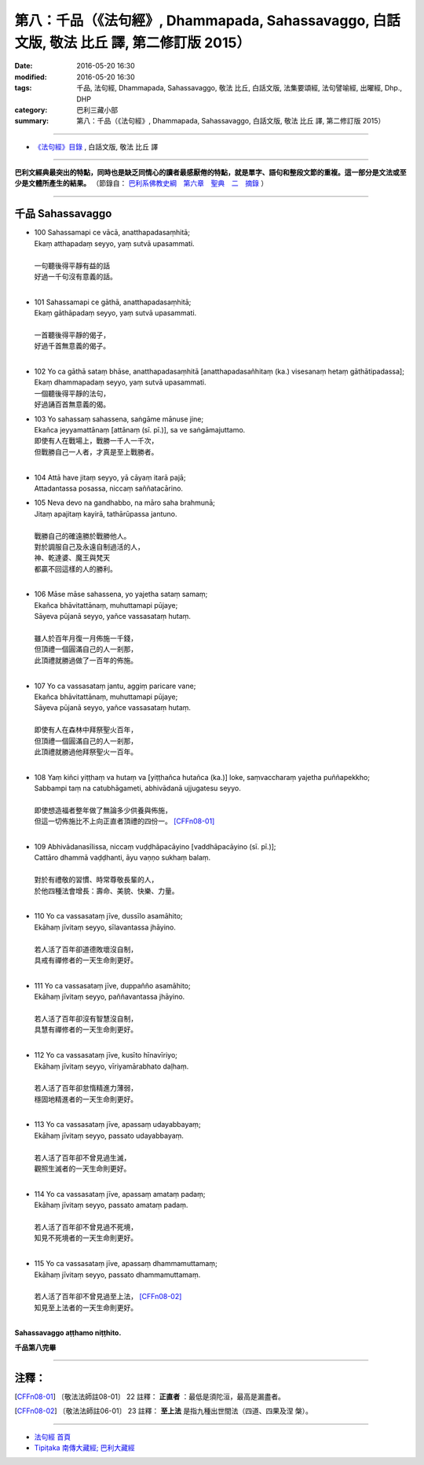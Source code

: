 ===========================================================================================
第八：千品（《法句經》, Dhammapada, Sahassavaggo, 白話文版, 敬法 比丘 譯, 第二修訂版 2015）
===========================================================================================

:date: 2016-05-20 16:30
:modified: 2016-05-20 16:30
:tags: 千品, 法句經, Dhammapada, Sahassavaggo, 敬法 比丘, 白話文版, 法集要頌經, 法句譬喻經, 出曜經, Dhp., DHP 
:category: 巴利三藏小部
:summary: 第八：千品（《法句經》, Dhammapada, Sahassavaggo, 白話文版, 敬法 比丘 譯, 第二修訂版 2015）

~~~~~~

- `《法句經》目錄 <{filename}dhp-Ven-C-F%zh.rst>`__ , 白話文版, 敬法 比丘 譯

------

**巴利文經典最突出的特點，同時也是缺乏同情心的讀者最感厭倦的特點，就是單字、語句和整段文節的重複。這一部分是文法或至少是文體所產生的結果。** （節錄自： `巴利系佛教史綱　第六章　聖典　二　摘錄 <{filename}/articles/lib/authors/Charles-Eliot/Pali_Buddhism-Charles_Eliot-han-chap06-selected.html>`__ ）

~~~~~~

.. _SAHASSA:

千品 Sahassavaggo
-----------------

- | 100 Sahassamapi ce vācā, anatthapadasaṃhitā;
  | Ekaṃ atthapadaṃ seyyo, yaṃ sutvā upasammati.
  | 
  | 一句聽後得平靜有益的話
  | 好過一千句沒有意義的話。
  | 
- | 101 Sahassamapi ce gāthā, anatthapadasaṃhitā;
  | Ekaṃ gāthāpadaṃ seyyo, yaṃ sutvā upasammati.
  | 
  | 一首聽後得平靜的偈子，
  | 好過千首無意義的偈子。
  | 
- | 102 Yo ca gāthā sataṃ bhāse, anatthapadasaṃhitā [anatthapadasañhitaṃ (ka.) visesanaṃ hetaṃ gāthātipadassa];
  | Ekaṃ dhammapadaṃ seyyo, yaṃ sutvā upasammati.
  | 一個聽後得平靜的法句，
  | 好過誦百首無意義的偈。
- | 103 Yo sahassaṃ sahassena, saṅgāme mānuse jine;
  | Ekañca jeyyamattānaṃ [attānaṃ (sī. pī.)], sa ve saṅgāmajuttamo.
  | 即使有人在戰場上，戰勝一千人一千次，
  | 但戰勝自己一人者，才真是至上戰勝者。
  | 
- | 104 Attā have jitaṃ seyyo, yā cāyaṃ itarā pajā;
  | Attadantassa posassa, niccaṃ saññatacārino.
- | 105 Neva devo na gandhabbo, na māro saha brahmunā;
  | Jitaṃ apajitaṃ kayirā, tathārūpassa jantuno.
  | 
  | 戰勝自己的確遠勝於戰勝他人。
  | 對於調服自己及永遠自制過活的人，
  | 神、乾達婆、魔王與梵天
  | 都贏不回這樣的人的勝利。
  | 
- | 106 Māse māse sahassena, yo yajetha sataṃ samaṃ;
  | Ekañca bhāvitattānaṃ, muhuttamapi pūjaye;
  | Sāyeva pūjanā seyyo, yañce vassasataṃ hutaṃ.
  | 
  | 雖人於百年月復一月佈施一千錢，
  | 但頂禮一個圓滿自己的人一剎那，
  | 此頂禮就勝過做了一百年的佈施。
  | 
- | 107 Yo ca vassasataṃ jantu, aggiṃ paricare vane;
  | Ekañca bhāvitattānaṃ, muhuttamapi pūjaye;
  | Sāyeva pūjanā seyyo, yañce vassasataṃ hutaṃ.
  | 
  | 即使有人在森林中拜祭聖火百年，
  | 但頂禮一個圓滿自己的人一剎那，
  | 此頂禮就勝過他拜祭聖火一百年。
  | 
- | 108 Yaṃ kiñci yiṭṭhaṃ va hutaṃ va [yiṭṭhañca hutañca (ka.)] loke, saṃvaccharaṃ yajetha puññapekkho;
  | Sabbampi taṃ na catubhāgameti, abhivādanā ujjugatesu seyyo.
  | 
  | 即使想造福者整年做了無論多少供養與佈施，
  | 但這一切佈施比不上向正直者頂禮的四份一。 [CFFn08-01]_
  | 
- | 109 Abhivādanasīlissa, niccaṃ vuḍḍhāpacāyino [vaddhāpacāyino (sī. pī.)];
  | Cattāro dhammā vaḍḍhanti, āyu vaṇṇo sukhaṃ balaṃ.
  | 
  | 對於有禮敬的習慣、時常尊敬長輩的人，
  | 於他四種法會增長：壽命、美貌、快樂、力量。
  | 
- | 110 Yo ca vassasataṃ jīve, dussīlo asamāhito;
  | Ekāhaṃ jīvitaṃ seyyo, sīlavantassa jhāyino.
  | 
  | 若人活了百年卻道德敗壞沒自制，
  | 具戒有禪修者的一天生命則更好。
  | 
- | 111 Yo ca vassasataṃ jīve, duppañño asamāhito;
  | Ekāhaṃ jīvitaṃ seyyo, paññavantassa jhāyino.
  | 
  | 若人活了百年卻沒有智慧沒自制，
  | 具慧有禪修者的一天生命則更好。
  | 
- | 112 Yo ca vassasataṃ jīve, kusīto hīnavīriyo;
  | Ekāhaṃ jīvitaṃ seyyo, vīriyamārabhato daḷhaṃ.
  | 
  | 若人活了百年卻怠惰精進力薄弱，
  | 穩固地精進者的一天生命則更好。
  | 
- | 113 Yo ca vassasataṃ jīve, apassaṃ udayabbayaṃ;
  | Ekāhaṃ jīvitaṃ seyyo, passato udayabbayaṃ.
  | 
  | 若人活了百年卻不曾見過生滅，
  | 觀照生滅者的一天生命則更好。
  | 
- | 114 Yo ca vassasataṃ jīve, apassaṃ amataṃ padaṃ;
  | Ekāhaṃ jīvitaṃ seyyo, passato amataṃ padaṃ.
  | 
  | 若人活了百年卻不曾見過不死境，
  | 知見不死境者的一天生命則更好。
  | 
- | 115 Yo ca vassasataṃ jīve, apassaṃ dhammamuttamaṃ;
  | Ekāhaṃ jīvitaṃ seyyo, passato dhammamuttamaṃ.
  | 
  | 若人活了百年卻不曾見過至上法， [CFFn08-02]_
  | 知見至上法者的一天生命則更好。
  | 

**Sahassavaggo aṭṭhamo niṭṭhito.**

**千品第八完畢**

~~~~~~

注釋：
------

.. [CFFn08-01] 〔敬法法師註08-01〕 22 註釋： **正直者** ：最低是須陀洹，最高是漏盡者。

.. [CFFn08-02] 〔敬法法師註06-01〕 23 註釋： **至上法** 是指九種出世間法（四道、四果及涅 槃）。

~~~~~~~~~~~~~~~~~~~~~~~~~~~~~~~~

- `法句經 首頁 <{filename}../dhp%zh.rst>`__

- `Tipiṭaka 南傳大藏經; 巴利大藏經 <{filename}/articles/tipitaka/tipitaka%zh.rst>`__
